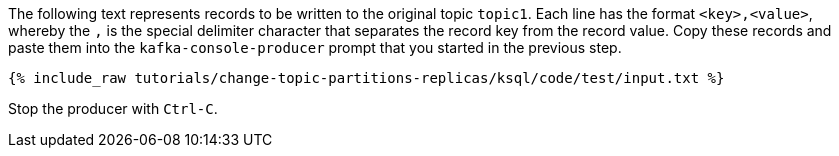 The following text represents records to be written to the original topic `topic1`.
Each line has the format `<key>,<value>`, whereby the `,` is the special delimiter character that separates the record key from the record value.
Copy these records and paste them into the `kafka-console-producer` prompt that you started in the previous step.

+++++
<pre class="snippet"><code class="json">{% include_raw tutorials/change-topic-partitions-replicas/ksql/code/test/input.txt %}</code></pre>
+++++

Stop the producer with `Ctrl-C`.
